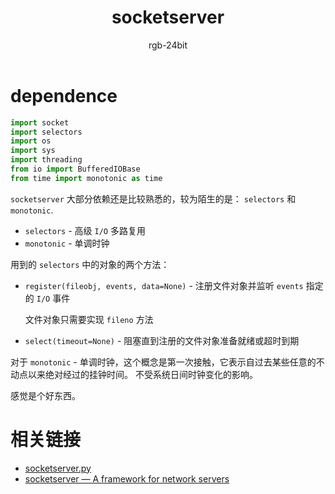 #+TITLE:      socketserver
#+AUTHOR:     rgb-24bit
#+EMAIL:      rgb-24bit@foxmail.com

* Table of Contents                                       :TOC_4_gh:noexport:
- [[#dependence][dependence]]
- [[#相关链接][相关链接]]

* dependence
  #+BEGIN_SRC python
    import socket
    import selectors
    import os
    import sys
    import threading
    from io import BufferedIOBase
    from time import monotonic as time
  #+END_SRC

  ~socketserver~ 大部分依赖还是比较熟悉的，较为陌生的是： ~selectors~ 和 ~monotonic~.

  + ~selectors~ - 高级 ~I/O~ 多路复用
  + ~monotonic~ - 单调时钟

  用到的 ~selectors~ 中的对象的两个方法：
  + ~register(fileobj, events, data=None)~ - 注册文件对象并监听 ~events~ 指定的 ~I/O~ 事件

    文件对象只需要实现 ~fileno~ 方法

  + ~select(timeout=None)~ - 阻塞直到注册的文件对象准备就绪或超时到期

  对于 ~monotonic~ - 单调时钟，这个概念是第一次接触，它表示自过去某些任意的不动点以来绝对经过的挂钟时间。
  不受系统日间时钟变化的影响。

  感觉是个好东西。

* 相关链接
  + [[https://github.com/python/cpython/blob/master/Lib/socketserver.py][socketserver.py]]
  + [[https://docs.python.org/3/library/socketserver.html][socketserver — A framework for network servers]]
